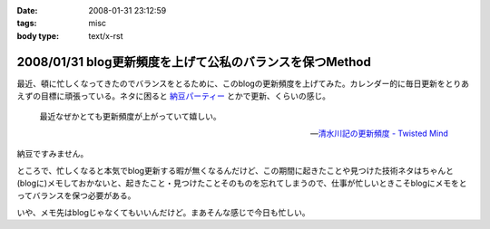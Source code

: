 :date: 2008-01-31 23:12:59
:tags: misc
:body type: text/x-rst

=========================================================
2008/01/31 blog更新頻度を上げて公私のバランスを保つMethod
=========================================================

最近、頓に忙しくなってきたのでバランスをとるために、このblogの更新頻度を上げてみた。カレンダー的に毎日更新をとりあえずの目標に頑張っている。ネタに困ると `納豆パーティー`_ とかで更新、くらいの感じ。

.. Highlights::

  最近なぜかとても更新頻度が上がっていて嬉しい。

  -- `清水川記の更新頻度 - Twisted Mind`_

納豆ですみません。


ところで、忙しくなると本気でblog更新する暇が無くなるんだけど、この期間に起きたことや見つけた技術ネタはちゃんと(blogに)メモしておかないと、起きたこと・見つけたことそのものを忘れてしまうので、仕事が忙しいときこそblogにメモをとってバランスを保つ必要がある。

いや、メモ先はblogじゃなくてもいいんだけど。まあそんな感じで今日も忙しい。


.. _`清水川記の更新頻度 - Twisted Mind`: http://d.hatena.ne.jp/Voluntas/20080130/1201655397
.. _`納豆パーティー`: http://www.freia.jp/taka/blog/524


.. :extend type: text/html
.. :extend:



.. :comments:
.. :comment id: 2008-02-01.3813506223
.. :title: 携帯でなくても
.. :author: jack
.. :date: 2008-02-01 08:33:02
.. :email: 
.. :url: 
.. :body:
.. moblog にするといいかも。
.. 
